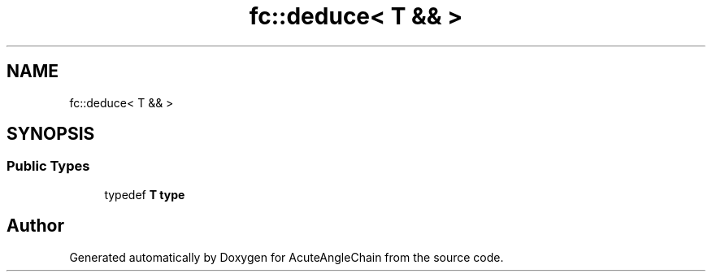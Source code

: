 .TH "fc::deduce< T && >" 3 "Sun Jun 3 2018" "AcuteAngleChain" \" -*- nroff -*-
.ad l
.nh
.SH NAME
fc::deduce< T && >
.SH SYNOPSIS
.br
.PP
.SS "Public Types"

.in +1c
.ti -1c
.RI "typedef \fBT\fP \fBtype\fP"
.br
.in -1c

.SH "Author"
.PP 
Generated automatically by Doxygen for AcuteAngleChain from the source code\&.
